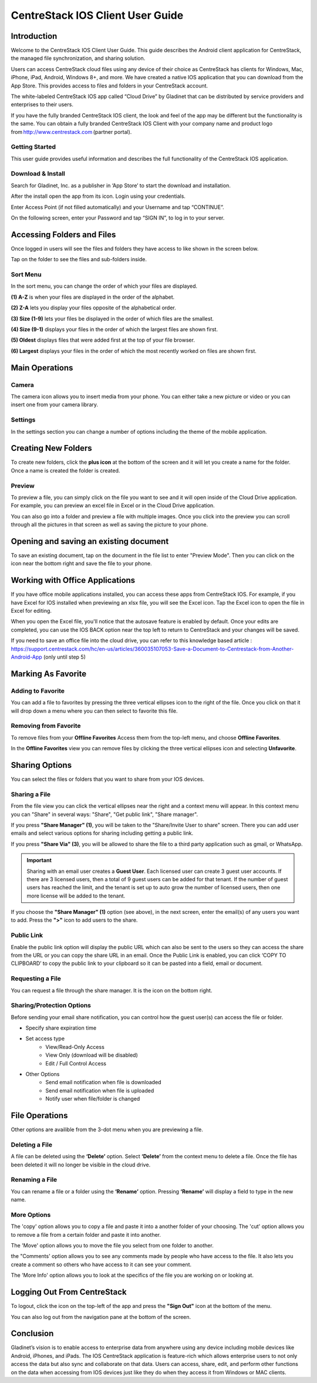 ****************************************
CentreStack IOS Client User Guide
****************************************

Introduction
================

Welcome to the CentreStack IOS Client User Guide. This guide describes the Android client application for CentreStack, the managed file synchronization, and sharing solution.

Users can access CentreStack cloud files using any device of their choice as CentreStack has clients for Windows, Mac, iPhone, iPad, Android, Windows 8+, and more. We have created a native IOS application that you can download from the App Store. This provides access to files and folders in your CentreStack account.

The white-labeled CentreStack IOS app called “Cloud Drive” by Gladinet that can be distributed by service providers and enterprises to their users. 

If you have the fully branded CentreStack IOS client, the look and feel of the app may be different but the functionality is the same. You can obtain a fully branded CentreStack IOS Client with your company name and product logo from http://www.centrestack.com (partner portal). 

Getting Started
------------------

This user guide provides useful information and describes the full functionality of the CentreStack IOS application.

Download & Install
---------------------

Search for Gladinet, Inc. as a publisher in ‘App Store’ to start the download and installation.

.. image:: _static/NewImage1.png


After the install open the app from its icon. Login using your credentials.

.. image:: _static/NewImage2.png


Enter Access Point (if not filled automatically) and your Username and tap “CONTINUE”. 

.. image:: _static/NewImage3.png

On the following screen, enter your Password and tap “SIGN IN”, to log in to your server. 

Accessing Folders and Files
==============================

Once logged in users will see the files and folders they have access to like shown in the screen below.

.. image:: _static/NewImage4.png

Tap on the folder to see the files and sub-folders inside. 

.. image:: _static/NewImage5.png

Sort Menu
----------

In the sort menu, you can change the order of which your files are displayed.

**(1) A-Z** is when your files are displayed in the order of the alphabet.

**(2) Z-A** lets you display your files opposite of the alphabetical order. 

**(3) Size (1-9)** lets your files be displayed in the order of which files are the smallest. 

**(4) Size (9-1)** displays your files in the order of which the largest files are shown first. 

**(5) Oldest** displays files that were added first at the top of your file browser. 

**(6) Largest** displays your files in the order of which the most recently worked on files are shown first.

.. image:: _static/NewImage6.png


Main Operations
======================

Camera
------------------
The camera icon allows you to insert media from your phone. You can either take a new picture or video or you can insert one from your camera library.

.. image:: _static/NewImage21.png
.. image:: _static/NewImage22.png

Settings
------------------
In the settings section you can change a number of options including the theme of the mobile application.

.. image:: _static/NewImage23.png
.. image:: _static/NewImage24.png

Creating New Folders
======================

To create new folders, click the **plus icon** at the bottom of the screen and it will let you create a name for the folder. Once a name is created the folder is created.

.. image:: _static/NewImage7.png
.. image:: _static/NewImage8.png

Preview
----------

To preview a file, you can simply click on the file you want to see and it will open inside of the Cloud Drive application. For example, you can preview an excel file in Excel or in the Cloud Drive application.


.. image:: _static/NewImage9.png

You can also go into a folder and preview a file with multiple images. Once you click into the preview you can scroll through all the pictures in that screen as well as saving the picture to your phone.

.. image:: _static/NewImage25.png
.. image:: _static/NewImage26.png


Opening and saving an existing document
===========================================

To save an existing document, tap on the document in the file list to enter "Preview Mode". Then you can click on the icon near the bottom right and save the file to your phone.

.. image:: _static/NewImage10.png

Working with Office Applications
==================================

If you have office mobile applications installed, you can access these apps from CentreStack IOS. For example, if you have Excel for IOS installed when previewing an xlsx file, you will see the Excel icon. Tap the Excel icon to open the file in Excel for editing. 

When you open the Excel file, you'll notice that the autosave feature is enabled by default. Once your edits are completed, you can use the IOS BACK option near the top left to return to CentreStack and your changes will be saved. 

If you need to save an office file into the cloud drive, you can refer to this knowledge based article : https://support.centrestack.com/hc/en-us/articles/360035107053-Save-a-Document-to-Centrestack-from-Another-Android-App (only until step 5) 

Marking As Favorite 
========================

Adding to Favorite
--------------------

You can add a file to favorites by pressing the three vertical ellipses icon to the right of the file. Once you click on that it will drop down a menu where you can then select to favorite this file.

.. image:: _static/NewImage11.png


Removing from Favorite
------------------------

To remove files from your **Offline Favorites** Access them from the top-left menu, and choose **Offline Favorites**. 

.. image:: _static/NewImage12.png

In the **Offline Favorites** view you can remove files by clicking the three vertical ellipses icon and selecting **Unfavorite**.

.. image:: _static/newimage13.png


Sharing Options
================

You can select the files or folders that you want to share from your IOS devices. 

Sharing a File
----------------

From the file view you can click the vertical ellipses near the right and a context menu will appear. In this context menu you can "Share" in several ways: "Share", "Get public link", "Share manager". 

If you press **"Share Manager" (1)**, you will be taken to the "Share/Invite User to share" screen. There you can add user emails and select various options for sharing including getting a public link. 

If you press **"Share Via" (3)**, you will be allowed to share the file to a third party application such as gmail, or WhatsApp.

.. image:: _static/NewImage14.png 
.. image:: _static/NewImage27.png 

.. important::
        Sharing with an email user creates a **Guest User**. Each licensed user can create 3 guest user accounts. If there are 3 licensed users, then a total of 9 guest users can be added for that tenant. If the number of guest users has reached the limit, and the tenant is set up to auto grow the number of licensed users, then one more license will be added to the tenant. 


If you choose the **"Share Manager" (1)** option (see above), in the next screen, enter the email(s) of any users you want to add. Press the **">"** icon to add users to the share.

.. image:: _static/NewImage15.png 

Public Link
----------------
Enable the public link option will display the public URL which can also be sent to the users so they can access the share from the URL or you can copy the share URL in an email. Once the Public Link is enabled, you can click ‘COPY TO CLIPBOARD’ to copy the public link to your clipboard so it can be pasted into a field, email or document.

.. image:: _static/NewImage28.png 

Requesting a File
----------------

You can request a file through the share manager. It is the icon on the bottom right.

.. image:: _static/NewImage29.png 
.. image:: _static/NewImage30.png 


Sharing/Protection Options
------------------------------

Before sending your email share notification, you can control how the guest user(s) can access the file or folder. 

- Specify share expiration time
- Set access type
    - View/Read-Only Access
    - View Only (download will be disabled)
    - Edit / Full Control Access
- Other Options
    - Send email notification when file is downloaded
    - Send email notification when file is uploaded
    - Notify user when file/folder is changed
    
.. image:: _static/NewImage16.png

File Operations
=================

Other options are availible from the 3-dot menu when you are previewing a file.

Deleting a File
-----------------

A file can be deleted using the **‘Delete’** option. Select **‘Delete’** from the context menu to delete a file. Once the file has been deleted it will no longer be visible in the cloud drive.

.. image:: _static/NewImage18.png

Renaming a File
-----------------

You can rename a file or a folder using the **‘Rename’** option. Pressing **‘Rename’** will display a field to type in the new name.

.. image:: _static/NewImage17.png

More Options 
-----------------

The 'copy' option allows you to copy a file and paste it into a another folder of your choosing. The 'cut' option allows you to remove a file from a certain folder and paste it into another.

.. image:: _static/NewImage31.png
.. image:: _static/NewImage32.png

The 'Move' option allows you to move the file you select from one folder to another.

the "Comments' option allows you to see any comments made by people who have access to the file. It also lets you create a comment so others who have access to it can see your comment.

The 'More Info' option allows you to look at the specifics of the file you are working on or looking at.

.. image:: _static/NewImage19.png

Logging Out From CentreStack
==============================

To logout, click the icon on the top-left of the app and press the **"Sign Out"** icon at the bottom of the menu.

.. image:: _static/NewImage20.png

You can also log out from the navigation pane at the bottom of the screen.

.. image:: _static/NewImage33.png

Conclusion
===============

Gladinet’s vision is to enable access to enterprise data from anywhere using any device including mobile devices like Android, iPhones, and iPads. The IOS CentreStack application is feature-rich which allows enterprise users to not only access the data but also sync and collaborate on that data. Users can access, share, edit, and perform other functions on the data when accessing from IOS devices just like they do when they access it from Windows or MAC clients.